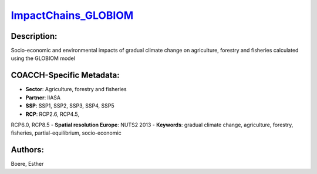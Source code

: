 
.. This file is automaticaly generated. Do not edit.

`ImpactChains_GLOBIOM <https://zenodo.org/record/5513871>`_
===========================================================

.. image:: https://zenodo.org/badge/doi/10.5281/zenodo.5513871.svg
   :target: https://doi.org/10.5281/zenodo.5513871

Description:
------------

Socio-economic and environmental impacts of gradual climate change on agriculture, forestry and fisheries calculated using the GLOBIOM model

COACCH-Specific Metadata:
-------------------------

- **Sector**: Agriculture, forestry and fisheries
- **Partner**: IIASA
- **SSP**: SSP1, SSP2, SSP3, SSP4, SSP5
- **RCP**: RCP2.6, RCP4.5, 
RCP6.0, RCP8.5
- **Spatial resolution Europe**: NUTS2 2013
- **Keywords**: gradual climate change, agriculture, forestry, fisheries, partial-equilibrium, socio-economic

Authors:
--------
Boere, Esther

.. meta::
   :keywords: gradual climate change, agriculture, forestry, partial-equilibrium, socio-economic, COACCH
    
